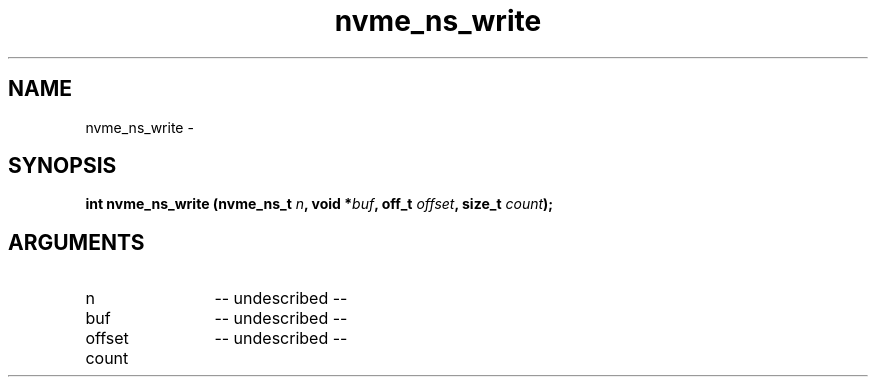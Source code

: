 .TH "nvme_ns_write" 2 "nvme_ns_write" "February 2020" "libnvme Manual"
.SH NAME
nvme_ns_write \-
.SH SYNOPSIS
.B "int" nvme_ns_write
.BI "(nvme_ns_t " n ","
.BI "void *" buf ","
.BI "off_t " offset ","
.BI "size_t " count ");"
.SH ARGUMENTS
.IP "n" 12
-- undescribed --
.IP "buf" 12
-- undescribed --
.IP "offset" 12
-- undescribed --
.IP "count" 12
